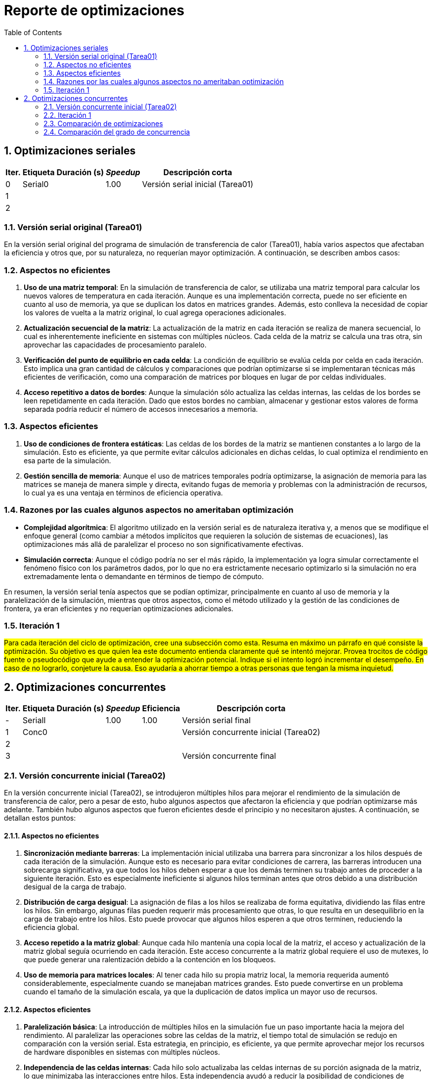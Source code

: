 = Reporte de optimizaciones
:experimental:
:nofooter:
:source-highlighter: pygments
:sectnums:
:stem: latexmath
:toc:
:xrefstyle: short



[[serial_optimizations]]
== Optimizaciones seriales

[%autowidth.stretch,options="header"]
|===
|Iter. |Etiqueta |Duración (s) |_Speedup_ |Descripción corta
|0 |Serial0 | |1.00 |Versión serial inicial (Tarea01)
|1 | | | |
|2 | | | |
|===


[[serial_iter00]]
=== Versión serial original (Tarea01)

En la versión serial original del programa de simulación de transferencia de calor (Tarea01), había varios aspectos que afectaban la eficiencia y otros que, por su naturaleza, no requerían mayor optimización. A continuación, se describen ambos casos:

=== Aspectos no eficientes

1. *Uso de una matriz temporal*:  
   En la simulación de transferencia de calor, se utilizaba una matriz temporal para calcular los nuevos valores de temperatura en cada iteración. Aunque es una implementación correcta, puede no ser eficiente en cuanto al uso de memoria, ya que se duplican los datos en matrices grandes. Además, esto conlleva la necesidad de copiar los valores de vuelta a la matriz original, lo cual agrega operaciones adicionales.

2. *Actualización secuencial de la matriz*:  
   La actualización de la matriz en cada iteración se realiza de manera secuencial, lo cual es inherentemente ineficiente en sistemas con múltiples núcleos. Cada celda de la matriz se calcula una tras otra, sin aprovechar las capacidades de procesamiento paralelo.

3. *Verificación del punto de equilibrio en cada celda*:  
   La condición de equilibrio se evalúa celda por celda en cada iteración. Esto implica una gran cantidad de cálculos y comparaciones que podrían optimizarse si se implementaran técnicas más eficientes de verificación, como una comparación de matrices por bloques en lugar de por celdas individuales.

4. *Acceso repetitivo a datos de bordes*:  
   Aunque la simulación sólo actualiza las celdas internas, las celdas de los bordes se leen repetidamente en cada iteración. Dado que estos bordes no cambian, almacenar y gestionar estos valores de forma separada podría reducir el número de accesos innecesarios a memoria.

=== Aspectos eficientes

1. *Uso de condiciones de frontera estáticas*:  
   Las celdas de los bordes de la matriz se mantienen constantes a lo largo de la simulación. Esto es eficiente, ya que permite evitar cálculos adicionales en dichas celdas, lo cual optimiza el rendimiento en esa parte de la simulación.

2. *Gestión sencilla de memoria*:  
   Aunque el uso de matrices temporales podría optimizarse, la asignación de memoria para las matrices se maneja de manera simple y directa, evitando fugas de memoria y problemas con la administración de recursos, lo cual ya es una ventaja en términos de eficiencia operativa.

=== Razones por las cuales algunos aspectos no ameritaban optimización

- *Complejidad algorítmica*:  
   El algoritmo utilizado en la versión serial es de naturaleza iterativa y, a menos que se modifique el enfoque general (como cambiar a métodos implícitos que requieren la solución de sistemas de ecuaciones), las optimizaciones más allá de paralelizar el proceso no son significativamente efectivas.

- *Simulación correcta*:  
   Aunque el código podría no ser el más rápido, la implementación ya logra simular correctamente el fenómeno físico con los parámetros dados, por lo que no era estrictamente necesario optimizarlo si la simulación no era extremadamente lenta o demandante en términos de tiempo de cómputo.

En resumen, la versión serial tenía aspectos que se podían optimizar, principalmente en cuanto al uso de memoria y la paralelización de la simulación, mientras que otros aspectos, como el método utilizado y la gestión de las condiciones de frontera, ya eran eficientes y no requerían optimizaciones adicionales.


[[serial_iter01]]
=== Iteración 1

#Para cada iteración del ciclo de optimización, cree una subsección como esta. Resuma en máximo un párrafo en qué consiste la optimización. Su objetivo es que quien lea este documento entienda claramente qué se intentó mejorar. Provea trocitos de código fuente o pseudocódigo que ayude a entender la optimización potencial. Indique si el intento logró incrementar el desempeño. En caso de no lograrlo, conjeture la causa. Eso ayudaría a ahorrar tiempo a otras personas que tengan la misma inquietud.#




[[concurrent_optimizations]]
== Optimizaciones concurrentes

[%autowidth.stretch,options="header"]
|===
|Iter. |Etiqueta |Duración (s) |_Speedup_ |Eficiencia |Descripción corta
|- |SerialI | |1.00 |1.00 |Versión serial final
|1 |Conc0 | | | |Versión concurrente inicial (Tarea02)
|2 | | | | |
|3 | | | | |Versión concurrente final
|===


[[conc_iter00]]
=== Versión concurrente inicial (Tarea02)

En la versión concurrente inicial (Tarea02), se introdujeron múltiples hilos para mejorar el rendimiento de la simulación de transferencia de calor, pero a pesar de esto, hubo algunos aspectos que afectaron la eficiencia y que podrían optimizarse más adelante. También hubo algunos aspectos que fueron eficientes desde el principio y no necesitaron ajustes. A continuación, se detallan estos puntos:

==== Aspectos no eficientes

1. *Sincronización mediante barreras*:  
   La implementación inicial utilizaba una barrera para sincronizar a los hilos después de cada iteración de la simulación. Aunque esto es necesario para evitar condiciones de carrera, las barreras introducen una sobrecarga significativa, ya que todos los hilos deben esperar a que los demás terminen su trabajo antes de proceder a la siguiente iteración. Esto es especialmente ineficiente si algunos hilos terminan antes que otros debido a una distribución desigual de la carga de trabajo.

2. *Distribución de carga desigual*:  
   La asignación de filas a los hilos se realizaba de forma equitativa, dividiendo las filas entre los hilos. Sin embargo, algunas filas pueden requerir más procesamiento que otras, lo que resulta en un desequilibrio en la carga de trabajo entre los hilos. Esto puede provocar que algunos hilos esperen a que otros terminen, reduciendo la eficiencia global.

3. *Acceso repetido a la matriz global*:  
   Aunque cada hilo mantenía una copia local de la matriz, el acceso y actualización de la matriz global seguía ocurriendo en cada iteración. Este acceso concurrente a la matriz global requiere el uso de mutexes, lo que puede generar una ralentización debido a la contención en los bloqueos.

4. *Uso de memoria para matrices locales*:  
   Al tener cada hilo su propia matriz local, la memoria requerida aumentó considerablemente, especialmente cuando se manejaban matrices grandes. Esto puede convertirse en un problema cuando el tamaño de la simulación escala, ya que la duplicación de datos implica un mayor uso de recursos.

==== Aspectos eficientes

1. *Paralelización básica*:  
   La introducción de múltiples hilos en la simulación fue un paso importante hacia la mejora del rendimiento. Al paralelizar las operaciones sobre las celdas de la matriz, el tiempo total de simulación se redujo en comparación con la versión serial. Esta estrategia, en principio, es eficiente, ya que permite aprovechar mejor los recursos de hardware disponibles en sistemas con múltiples núcleos.

2. *Independencia de las celdas internas*:  
   Cada hilo solo actualizaba las celdas internas de su porción asignada de la matriz, lo que minimizaba las interacciones entre hilos. Esta independencia ayudó a reducir la posibilidad de condiciones de carrera, ya que cada hilo operaba en una sección separada de la matriz sin interferir con otras.

3. *Uso de matrices locales*:  
   Aunque el uso de matrices locales incrementó el uso de memoria, esta estrategia también fue eficiente en el sentido de que permitió a los hilos trabajar en paralelo sin conflictos directos sobre los datos. Esto redujo la necesidad de sincronización adicional durante la actualización de las celdas, mejorando el rendimiento en comparación con una única matriz compartida.

4. *Control del punto de equilibrio*:  
   La implementación del control del balance point permitió terminar la simulación una vez que se alcanzaba el equilibrio térmico. Esto evitó la ejecución de iteraciones innecesarias, lo que mejoró la eficiencia del algoritmo al finalizar más rápido cuando se cumplía la condición de parada.

==== Razones por las cuales algunos aspectos no ameritaban optimización

- *Simplificación del uso de mutexes*:  
   Aunque el uso de mutexes introduce cierta sobrecarga, fue necesario para asegurar que las actualizaciones de la matriz global fueran consistentes. Si bien podría haber maneras más eficientes de gestionar la sincronización, el uso de mutexes en este contexto ya garantizaba la correcta actualización de los datos compartidos sin errores.

En resumen, la versión concurrente inicial mejoró significativamente el rendimiento mediante la paralelización, pero la sobrecarga de sincronización y la desigual distribución de carga presentaban oportunidades para optimizaciones adicionales. Algunos aspectos, como el uso del método de diferencias finitas y las matrices locales, ya eran eficientes y no ameritaban una optimización significativa.

[[conc_iter01]]
=== Iteración 1

#Para cada iteración del ciclo de optimización, cree una subsección como esta. Resuma en máximo un párrafo en qué consiste la optimización. Su objetivo es que quien lea este documento entienda claramente qué se intentó mejorar. Provea trocitos de código fuente o pseudocódigo que ayude a entender la optimización potencial. Indique si el intento logró incrementar el desempeño. En caso de no lograrlo, conjeture la causa. Eso ayudaría a ahorrar tiempo a otras personas que tengan la misma inquietud.#


[[optimization_comparison]]
=== Comparación de optimizaciones

(pendiente)


[[concurrency_comparison]]
=== Comparación del grado de concurrencia

(pendiente)